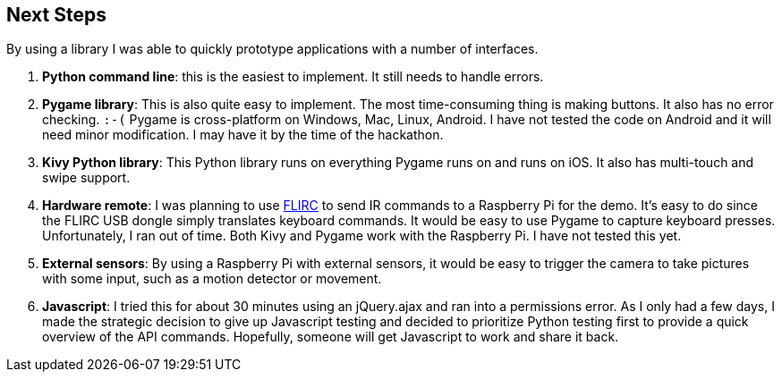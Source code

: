 == Next Steps

By using a library I was able to quickly prototype applications
with a number of interfaces.

. *Python command line*: this is the easiest to implement. It still
needs to handle errors.
. *Pygame library*: This is also quite easy to implement.  The most
time-consuming thing is making buttons.  It also has no error checking. `:-(`
Pygame is cross-platform on Windows, Mac, Linux, Android.  I have not
tested the code on Android and it will need minor modification.
I may have it by the time of the hackathon.
. *Kivy Python library*: This Python library runs on everything Pygame runs on
and runs on iOS.  It also has multi-touch and swipe support.
. *Hardware remote*: I was planning to use https://flirc.tv/[FLIRC] to send IR
commands to a Raspberry Pi for the demo.  It's easy to do since the FLIRC
USB dongle simply translates keyboard commands.  It would be easy to
use Pygame to capture keyboard presses.  Unfortunately, I ran out of time.
Both Kivy and Pygame work with the Raspberry Pi.  I have not tested this yet.
. *External sensors*: By using a Raspberry Pi with external sensors, it would
be easy to trigger the camera to take pictures with some input, such as
a motion detector or movement.
. *Javascript*: I tried this for about 30 minutes using an jQuery.ajax
 and ran into a
permissions error. As I only had a few days,
I made the strategic decision to give up Javascript testing
and decided to prioritize Python testing first
to provide a quick overview of the API commands.  Hopefully, someone
will get Javascript to work and share it back.  

